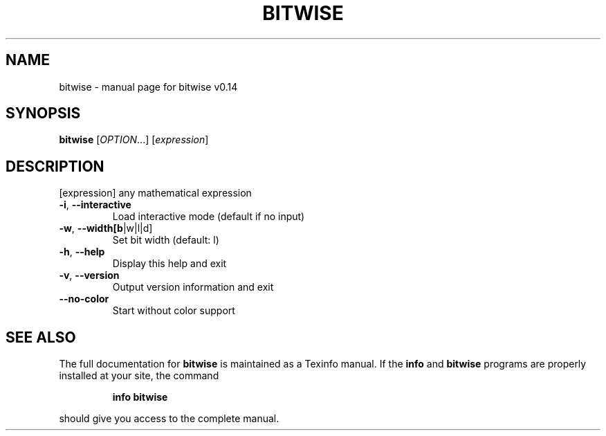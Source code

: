 .\" DO NOT MODIFY THIS FILE!  It was generated by help2man 1.47.10.
.TH BITWISE "1" "May 2019" "bitwise v0.13" "User Commands"
.SH NAME
bitwise \- manual page for bitwise v0.14
.SH SYNOPSIS
.B bitwise
[\fI\,OPTION\/\fR...] [\fI\,expression\/\fR]
.SH DESCRIPTION
[expression] any mathematical expression
.TP
\fB\-i\fR, \fB\-\-interactive\fR
Load interactive mode (default if no input)
.TP
\fB\-w\fR, \fB\-\-width[b\fR|w|l|d]
Set bit width (default: l)
.TP
\fB\-h\fR, \fB\-\-help\fR
Display this help and exit
.TP
\fB\-v\fR, \fB\-\-version\fR
Output version information and exit
.TP
\fB\-\-no\-color\fR
Start without color support
.SH "SEE ALSO"
The full documentation for
.B bitwise
is maintained as a Texinfo manual.  If the
.B info
and
.B bitwise
programs are properly installed at your site, the command
.IP
.B info bitwise
.PP
should give you access to the complete manual.
